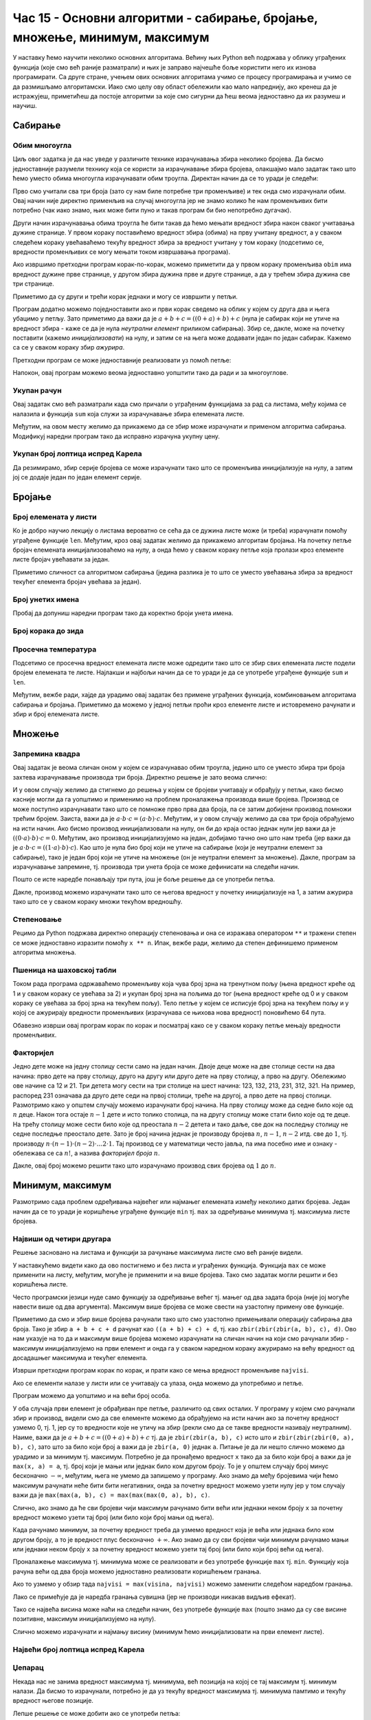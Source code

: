 Час 15 - Основни алгоритми - сабирање, бројање, множење, минимум, максимум
##########################################################################
  
У наставку ћемо научити неколико основних алгоритама. Већину њих
Python већ подржава у облику уграђених функција (које смо већ раније
разматрали) и њих је заправо најчешће боље користити него их изнова
програмирати. Са друге стране, учењем ових основних алгоритама учимо
се процесу програмирања и учимо се да размишљамо алгоритамски. Иако
смо целу ову област обележили као мало напреднију, ако кренеш да је
истражујеш, приметићеш да постоје алгоритми за које смо сигурни да ћеш
веома једноставно да их разумеш и научиш.
  
Сабирање
--------

Обим многоугла
''''''''''''''

.. questionnote::

   Напиши програм у коме се прво уноси број страница многоугла, затим
   се уносе дужине једне по једне странице и на крају се исписује обим
   тог многоугла.

Циљ овог задатка је да нас уведе у различите технике израчунавања
збира неколико бројева. Да бисмо једноставније разумели технику која
се користи за израчунавање збира бројева, олакшајмо мало задатак тако
што ћемо уместо обима многоугла израчунавати обим троугла. Директан
начин да се то уради је следећи:

.. activecode:: обим_1

   a = int(input("Unesi dužinu stranice:"))
   b = int(input("Unesi dužinu stranice:"))
   c = int(input("Unesi dužinu stranice:"))
   obim = a + b + c
   print(obim)

Прво смо учитали сва три броја (зато су нам биле потребне три
променљиве) и тек онда смо израчунали обим. Овај начин није директно
применљив на случај многоугла јер не знамо колико ће нам променљивих
бити потребно (чак иако знамо, њих може бити пуно и такав програм би
био непотребно дугачак).

Други начин израчунавања обима троугла ће бити такав да ћемо мењати
вредност збира након сваког учитавања дужине странице. У првом кораку
поставићемо вредност збира (обима) на прву учитану вредност, а у
сваком следећем кораку увећаваћемо текућу вредност збира за вредност
учитану у том кораку (подсетимо се, вредности променљивих се могу
мењати током извршавања програма).

.. activecode:: обим_2

   d = int(input("Unesi dužinu stranice:"))
   obim = d
   d = int(input("Unesi dužinu stranice:"))
   obim = obim + d
   d = int(input("Unesi dužinu stranice:"))
   obim = obim + d
   print(obim)

Ако извршимо претходни програм корак-по-корак, можемо приметити да у
првом кораку променљива ``obim`` има вредност дужине прве странице, у
другом збира дужина прве и друге странице, а да у трећем збира дужина
све три странице.
   
Приметимо да су други и трећи корак једнаки и могу се извршити у петљи.

.. activecode:: обим_3

   d = int(input("Unesi dužinu stranice:"))
   obim = d
   for i in range(2):
       d = int(input("Unesi dužinu stranice:"))
       obim = obim + d
   print(obim)

Програм додатно можемо поједноставити ако и први корак сведемо на
облик у којем су друга два и њега убацимо у петљу. Зато приметимо да
важи да је :math:`a + b + c = ((0 + a) + b) + c` (нула је сабирак који
не утиче на вредност збира - каже се да је нула *неутрални елемент*
приликом сабирања). Збир се, дакле, може на почетку поставити (кажемо
*иницијализовати*) на нулу, и затим се на њега може додавати један по
један сабирак. Кажемо са се у сваком кораку збир *ажурира*.
   
.. activecode:: обим_4
   
   obim = 0
   d = int(input("Unesi dužinu stranice:"))
   obim = obim + d
   d = int(input("Unesi dužinu stranice:"))
   obim = obim + d
   d = int(input("Unesi dužinu stranice:"))
   obim = obim + d
   print(obim)

Претходни програм се може једноставније реализовати уз помоћ петље:
   
.. activecode:: обим_5

   obim = 0
   for i in range(3):
       d = int(input("Unesi dužinu stranice:"))
       obim = obim + d
   print(obim)

Напокон, овај програм можемо веома једноставно уопштити тако да ради и
за многоуглове.

.. activecode:: обим_6

   n = int(input("Unesi broj stranica mnogougla:"))
   obim = 0
   for i in range(n):
       d = int(input("Unesi dužinu stranice:"))
       obim = obim + d
   print(obim)

.. infonote::

   Каже се да је овај програм заснован на шаблону који се некада
   називa *акумулатор*, *редукција* или *fold* и видећемо га у разним
   алгоритмима који следе.  Заснива се на томе да се променљива која
   треба да садржи коначан резултат иницијализује на неку вредност, а
   затим да се у сваком кораку петље ажурира и нова вредност јој се
   израчуна на основу њене тренутне вредности и тренутног елемента
   серије која се обрађује. У нашем примеру променљива која израчунава
   збир се иницијализује на нулу, а у сваком кораку нова вредност јој
   се израчунава тако што се на претходну вредност збира дода нови
   сабирак. Приметимо да и пре петље и током извршавања петље и након
   петље променљива садржи тачно збир свих до тада учитаних елемената
   серије тј. свих до тада учитаних дужина странице многоугла.

Укупан рачун
''''''''''''
   
.. questionnote::

   Ако је позната листа цена производа у корпи израчуна укупан рачун.

Овај задатак смо већ разматрали када смо причали о уграђеним
функцијама за рад са листама, међу којима се налазила и функција
``sum`` која служи за израчунавање збира елемената листе.

.. activecode:: цене_1

   cene = [45.95, 27.50, 34.75, 91.25]
   print(sum(cene))

Међутим, на овом месту желимо да прикажемо да се збир може израчунати
и применом алгоритма сабирања. Модификуј наредни програм тако да
исправно израчуна укупну цену.
   
.. activecode:: цене_2

   cene = [45.95, 27.50, 34.75, 91.25]
   ukupno =                          # dopuni ovaj red 
   for cena in cene:
       ukupno =                      # dopuni ovaj red
   print(ukupno)

Укупан број лоптица испред Карела
'''''''''''''''''''''''''''''''''

.. questionnote::

   Карел се налази испред пуно лоптица и жели да израчуна њихов укупан
   број. Сваки пут када се робот покрене, испред њега се лоптице
   распореде другачије. На сваком пољу је написан број лоптица на
   њему. Када је Карел на том пољу он број лоптица може сазнати
   позивом функције ``broj_loptica_na_polju()``. Карел тренутно само изговара
   број лоптица на сваком пољу.  Поправи програм тако да се исправно
   израчунава укупан број лоптица.
   
.. karel:: карел_сабира

   
   {
      setup: function() {

           function random(n) {
              return Math.floor(n * Math.random());
	   }
      
	   var world = new World(6, 1);
           world.setRobotStartAvenue(1);
           world.setRobotStartStreet(1);
           world.setRobotStartDirection("E");
	   for (var k = 2; k <= 6; k++)
	          for (var c = 0; c < random(10); c++)
                     world.putBall(k, 1);
           var robot = new Robot();
	   robot.setInfiniteBalls(true);
	   
	   var code = ["from karel import *",
	                   "broj = 0",
			   "while moze_napred():",
			   "    napred()",
			   "    # zameni narednu liniju tako da se azurira brojac loptica",
			   "    izgovori(broj_loptica_na_polju())",
			   "izgovori(broj)"];
	   return {world: world, robot: robot, code: code};
      },

      isSuccess: function(robot, world) {
           var broj = 0;
	   for (var k = 2; k <= 6; k++)
	      broj += world.getBalls(k, 1);
	   console.log(broj, robot.lastMessage);
           return broj == parseInt(robot.lastMessage);
      }
   }

Да резимирамо, збир серије бројева се може израчунати тако што се
променљива иницијализује на нулу, а затим јој се додаје један по један
елемент серије.
   
Бројање
-------

Број елемената у листи
''''''''''''''''''''''

.. questionnote::

   Напиши програм који израчунава број елемената листе.

Ко је добро научио лекцију о листама вероватно се сећа да се дужина
листе може (и треба) израчунати помоћу уграђене функције
``len``. Међутим, кроз овај задатак желимо да прикажемо алгоритам
бројања. На почетку петље бројач елемената иницијализоваћемо на нулу,
а онда ћемо у сваком кораку петље која пролази кроз елементе листе
бројач увећавати за један.

.. activecode:: дужина_листе

   a = [3, 7, 4, 2, 1, 6]
   duzina = 0
   for x in a:
       duzina = duzina + 1
   print(duzina)

Приметимо сличност са алгоритмом сабирања (једина разлика је то што се
уместо увећавања збира за вредност текућег елемента бројач увећава за
један).

Број унетих имена
'''''''''''''''''

.. questionnote::

   Напиши програм који уноси имена ученика све док се не унесе празна ниска
   и на крају пријављује колико имена је унето.

Пробај да допуниш наредни програм тако да коректно броји унета имена.

.. activecode:: бројање

   broj =      # dopuni ovaj red
   while input("Kako se zoveš?") != "":
       broj =    # dopuni ovaj red
   print("Broj prijavljenih:", broj)


Број корака до зида
'''''''''''''''''''
   
.. questionnote::

   Карел се налази на почетку лавиринта и занима га колико је корака
   потребно да направи да би стигао до зида. Напиши програм који му у
   томе помаже.

   Сваки пут када се помери напред, Карел треба да увећа бројач за један.
   
.. karel:: карел_broji
   
   {
      setup: function() {
           function random(n) {
              return Math.floor(n * Math.random());
	   }

           var dim = 3 + random(3);
	   var world = new World(dim, 1);
           world.setRobotStartAvenue(1);
           world.setRobotStartStreet(1);
           world.setRobotStartDirection("E");
           var robot = new Robot();
	   
	   var code = ["from karel import *",
	                   "broj = 0",
			   "while moze_napred():",
			   "    napred()",
			   "    # dodaj liniju kojom se ažurira brojač",
			   "izgovori(broj)"];
	   return {world: world, robot: robot, code: code};
      },

      isSuccess: function(robot, world) {
           return world.getAvenues() == parseInt(robot.lastMessage) + 1;
      }
   }

Просечна температура
''''''''''''''''''''

.. questionnote::

   Напиши програм који израчунава просечну температуру ако је дата
   листа која садржи температуре сваког дана током неког периода.

Подсетимо се просечна вредност елемената листе може одредити тако што
се збир свих елемената листе подели бројем елемената те
листе. Најлакши и најбољи начин да се то уради је да се употребе
уграђене функције ``sum`` и ``len``.

.. activecode:: просечна_температура_1

   temperature = [25, 24, 22, 17, 21, 23]
   print(sum(temperature) / len(temperature))

Међутим, вежбе ради, хајде да урадимо овај задатак без примене
уграђених функција, комбиновањем алгоритама сабирања и
бројања. Приметимо да можемо у једној петљи проћи кроз елементе листе
и истовремено рачунати и збир и број елемената листе.

.. activecode:: просечна_температура_2

   temperature = [25, 24, 22, 17, 21, 23]
   zbir = 0
   broj = 0
   for temperatura in temperature:
       zbir = zbir + temperatura
       broj = broj + 1
   print(zbir / broj)


Множење
-------

Запремина квадра
''''''''''''''''

.. questionnote::

   Напиши програм који израчунава запремину квадра чије се дужине
   страница уносе (запремина квадра једнака је производу дужина његове
   три странице).

Овај задатак је веома сличан оном у којем се израчунавао обим троугла,
једино што се уместо збира три броја захтева израчунавање производа
три броја. Директно решење је зато веома слично:
   
.. activecode:: запремина_1
   
   a = int(input("Unesi dužinu stranice:"))
   b = int(input("Unesi dužinu stranice:"))
   c = int(input("Unesi dužinu stranice:"))
   zapremina = a * b * c
   print(zapremina)

И у овом случају желимо да стигнемо до решења у којем се бројеви
учитавају и обрађују у петљи, како бисмо касније могли да га уопштимо
и применимо на проблем проналажења производа више бројева. Производ се
може поступно израчунавати тако што се помноже прво прва два броја, па
се затим добијени производ помножи трећим бројем. Заиста, важи да је
:math:`а \cdot b \cdot c = (a \cdot b) \cdot c`. Међутим, и у овом
случају желимо да сва три броја обрађујемо на исти начин. Ако бисмо
производ иницијализовали на нулу, он би до краја остао једнак нули јер
важи да је :math:`((0 \cdot a) \cdot b) \cdot c = 0`. Међутим, ако
производ иницијализујемо на један, добијамо тачно оно што нам треба
(јер важи да је :math:`а \cdot b \cdot c = ((1 \cdot a) \cdot b) \cdot
c`). Као што је нула био број који не утиче на сабирање (који је
неутрални елемент за сабирање), тако је један број који не утиче на
множење (он је неутрални елемент за множење). Дакле, програм за
израчунавање запремине, тј. производа три унета броја се може
дефинисати на следећи начин.

.. activecode:: запремина_2

   zapremina = 1
   d = int(input("Unesi dužinu stranice:"))
   zapremina = zapremina * d
   d = int(input("Unesi dužinu stranice:"))
   zapremina = zapremina * d
   d = int(input("Unesi dužinu stranice:"))
   zapremina = zapremina * d
   print(zapremina)

Пошто се исте наредбе понављају три пута, још је боље решење да се
употреби петља.
		
.. activecode:: запремина_3

   zapremina = 1
   for i in range(3):
       d = int(input("Unesi dužinu stranice:"))
       zapremina = zapremina * d
   print(zapremina)

Дакле, производ можемо израчунати тако што се његова вредност у
почетку иницијализује на 1, а затим ажурира тако што се у сваком
кораку множи текућом вредношћу.

.. infonote::

   Приметимо изузетну сличност алгоритма израчунавања збира и
   алгоритма израчунавања производа. Једина разлика је то што се у
   иницијализацији збир иницијализује на нулу, а производ на јединицу
   и то што се током ажурирања збира користи сабирање тј. оператор
   ``+``, а током ажурирања производа користи множење тј. оператор
   ``*``. Приметимо да и овај алгоритам користи шаблон акумулатор.

Степеновање
'''''''''''
   
.. questionnote::

   Када је :math:`n` природан број, производ бројева :math:`n \cdot x`
   означава збир који садржи :math:`n` сабирака :math:`x` тј. збир
   :math:`\underbrace{x + \ldots + x}_n`. Слично се може посматрати
   производ који садржи :math:`n` чинилаца :math:`x` тј. производ
   :math:`\underbrace{x \cdot \ldots \cdot x}_n`. У математици се
   такав производ назива *степен* и обележава се са :math:`x^n`. Тако
   је, на пример, :math:`2^4 = 2 \cdot 2 \cdot 2 \cdot 2 =
   16`. Дефиниши функцију која за дате параметре :math:`x` и :math:`n`
   израчунава :math:`x^n`.

Рецимо да Python подржава директно операцију степеновања и она се
изражава оператором ``**`` и тражени степен се може једноставно
изразити помоћу ``x ** n``. Ипак, вежбе ради, желимо да степен
дефинишемо применом алгоритма множења.
	 
.. activecode:: степен

   def stepen(x, n):
       s =                   # допуни овај ред
       for i in range(n):
           s =               # допуни овај ред
       return s

   ====
   from unittest.gui import TestCaseGui

   class myTests(TestCaseGui):

       def testOne(self):
          self.assertEqual(stepen(2, 10), 1024, "2 ** 10 == 1024")
          self.assertEqual(stepen(3, 3), 27, "3 ** 3 == 27")
          self.assertEqual(stepen(4, 0), 1, "4 ** 0 == 1")
          self.assertEqual(stepen(1.5, 2), 2.25, "1.5 ** 2 == 2.25")

   myTests().main()


Пшеница на шаховској табли
''''''''''''''''''''''''''
.. level:: 2

.. questionnote::

   Легенда каже да је изумитељ игре шах од свог владара тражио да га
   награди тако што ће на прво поље шаховске табле ставити једно зрно
   пшенице, на друго два зрна, на треће четири и тако даље, стављајући
   на свако поље дупло више зрна пшенице него на претходно. Владар се
   насмејао како је малу награду изумитељ тражио, међутим, када је
   кренуо да броји зрна, брзо је схватио да у целом краљевству нема
   довољно пшенице да би исплатио награду. Напиши програм који
   исписује колико на сваком од поља има зрна пшенице, као и колико је
   укупно пшенице на целој табли.
   
   
Током рада програма одржаваћемо променљиву која чува број зрна на
тренутном пољу (њена вредност креће од 1 и у сваком кораку се увећава
за 2) и укупан број зрна на пољима до тог (њена вредност креће од 0 и
у сваком кораку се увећава за број зрна на текућем пољу). Тело петље у
којем се исписује број зрна на текућем пољу и у којој се ажурирају
вредности променљивих (израчунава се њихова нова вредност) поновићемо
64 пута.
	   
.. activecode:: пшеница_и_шах

   ukupno_zrna = 0		
   broj_zrna = 1
   for polje in range(64):
       print(broj_zrna)
       ukupno_zrna = ukupno_zrna + broj_zrna
       broj_zrna = broj_zrna * 2
   print("Ukupno: ", ukupno_zrna)

Обавезно изврши овај програм корак по корак и посматрај како се у
сваком кораку петље мењају вредности променљивих.
   
Факторијел
''''''''''
   
.. questionnote::

   Напиши пограм који израчунава на колико начина се :math:`n` деце
   може распоредити на :math:`n` столица.

Једно дете може на једну столицу сести само на један начин. Двоје деце
може на две столице сести на два начина: прво дете на прву столицу,
друго на другу или друго дете на прву столицу, а прво на
другу. Обележимо ове начине са 12 и 21. Три детета могу сести на три
столице на шест начина: 123, 132, 213, 231, 312, 321. На пример,
распоред 231 означава да друго дете седи на првој столици, треће на
другој, а прво дете на првој столици. Размотримо како у општем случају
можемо израчунати број начина. На прву столицу може да седне било које
од :math:`n` деце. Након тога остаје :math:`n-1` дете и исто толико
столица, па на другу столицу може стати било које од те деце. На трећу
столицу може сести било које од преостала :math:`n-2` детета и тако
даље, све док на последњу столицу не седне последње преостало
дете. Зато је број начина једнак је производу бројева :math:`n`,
:math:`n-1`, :math:`n-2` итд. све до :math:`1`, тј. производу
:math:`n\cdot(n-1)\cdot(n-2)\cdot \ldots 2\cdot 1`. Тај производ се у
математици често јавља, па има посебно име и ознаку - обележава се са
:math:`n!`, а назива *факторијел броја* :math:`n`.

Дакле, овај број можемо решити тако што израчунамо производ свих
бројева од :math:`1` до :math:`n`.
      
.. activecode:: факторијел

   faktorijel = 1
   for i in range(1, n):
      faktorijel = faktorijel * i
   print(faktorijel)		

                
Минимум, максимум
-----------------

Размотримо сада проблем одређивања највећег или најмањег елемената
између неколико датих бројева. Један начин да се то уради је коришћење
уграђене функције ``min`` тј. ``max`` за одређивање минимума
тј. максимума листе бројева.

Највиши од четири другара
'''''''''''''''''''''''''

.. questionnote::

   Ако су познате висине четири другара, одреди висину највишег од њих.

Решење засновано на листама и функцији за рачунање максимума листе смо
већ раније видели.

.. activecode:: највећа_висина_1

   visine = [173, 171, 184, 177]
   najvisi = max(visine)
   print(najvisi)

У наставкућемо видети како да ово постигнемо и без листа и уграђених
функција. Функција ``max`` се може применити на листу, међутим, могуће
је применити и на више бројева. Тако смо задатак могли решити и без
коришћења листе.
   
.. activecode:: највећа_висина_2

   najvisi = max(173, 171, 184, 177)
   print(najvisi)

Често програмски језици нуде само функцију за одређивање већег
тј. мањег од два задата броја (није јој могуће навести више од два
аргумента). Максимум више бројева се може свести на узастопну примену
ове функције.
   
.. activecode:: највећа_висина_3

   najvisi = max(max(max(173, 171), 184), 177)
   print(najvisi)

Приметимо да смо и збир више бројева рачунали тако што смо узастопно
примењивали операцију сабирања два броја. Тако је збир ``a + b + c +
d`` рачунат као ``((a + b) + c) + d``, тј. као ``zbir(zbir(zbir(a, b),
c), d)``. Ово нам указује на то да и максимум више бројева можемо
израчунати на сличан начин на који смо рачунали збир - максимум
иницијализујемо на први елемент и онда га у сваком наредном кораку
ажурирамо на већу вредност од досадашњег максимума и текућег елемента.
   
.. activecode:: највећа_висина_4

   najvisi = 173
   najvisi = max(najvisi, 171)
   najvisi = max(najvisi, 184)
   najvisi = max(najvisi, 177)
   print(najvisi)

Изврши претходни програм корак по корак, и прати како се мења вредност
променљиве ``najvisi``.

Ако се елементи налазе у листи или се учитавају са улаза, онда можемо
да употребимо и петље.
   
.. activecode:: највећа_висина_5

   visine = [173, 171, 184, 177]
   najvisi = visine[0]
   for i in range(1, len(visine)):
       najvisi = max(najvisi, visine[i])

Програм можемо да уопштимо и на већи број особа.     

.. activecode:: највећа_висина_6

   n = int(parse("Унеси број особа:"))		
   najvisi = int(parse("Унеси висину:))
   for i in range(1, n):
       najvisi = max(najvisi, int(parse("Унеси висину:)))

У оба случаја први елемент је обрађиван пре петље, различито од свих
осталих. У програму у којем смо рачунали збир и производ, видели смо
да све елементе можемо да обрађујемо на исти начин ако за почетну
вредност узмемо 0, тј. 1, јер су то вредности које не утичу на збир
(рекли смо да се такве вредности називају неутралним). Наиме, важи да
је :math:`a + b + c = ((0 + a) + b) + c` тј. да је ``zbir(zbir(a, b),
c)`` исто што и ``zbir(zbir(zbir(0, a), b), c)``, зато што за било
који број ``a`` важи да је ``zbir(a, 0)`` једнак ``a``. Питање је да
ли нешто слично можемо да урадимо и за минимум тј. максимум. Потребно
је да пронађемо вредност ``x`` тако да за било који број ``a`` важи да
је ``max(x, a) = a``, тј. број који је мањи или једнак било ком другом
броју. То је у општем случају број минус бесконачно :math:`-\infty`,
међутим, њега не умемо да запишемо у програму. Ако знамо да међу
бројевима чији ћемо максимум рачунати неће бити бити негативних, онда
за почетну вредност можемо узети нулу јер у том случају важи да је
``max(max(a, b), c) = max(max(max(0, a), b), c)``.
     
.. activecode:: највећа_висина_7

   visine = [173, 171, 184, 177]
   najvisi = 0
   najvisi = max(najvisi, visine[0])
   najvisi = max(najvisi, visine[1])
   najvisi = max(najvisi, visine[2])
   najvisi = max(najvisi, visine[3])

.. activecode::  највећа_висина_8

   visine = [173, 171, 184, 177]
   najvisi = 0
   for visina in visine:
       najvisi = max(najvisi, visina)
   print(najvisi)
   
Слично, ако знамо да ће сви бројеви чији максимум рачунамо бити већи
или једнаки неком броју ``x`` за почетну вредност можемо узети тај
број (или било који број мањи од њега).
   
Када рачунамо минимум, за почетну вредност треба да узмемо вредност
која је већа или једнака било ком другом броју, а то је вредност плус
бесконачно :math:`+\infty`. Ако знамо да су сви бројеви чији минимум
рачунамо мањи или једнаки неком броју ``x`` за почетну вредност можемо
узети тај број (или било који број већи од њега).

Проналажење максимума тј. минимума може се реализовати и без употребе
функције ``max`` тј. ``min``. Функцију која рачуна већи од два броја
можемо једноставно реализовати коришћењем гранања.

.. activecode:: максимум

   def max(a, b):
       if a > b:
           return a
       else:
           return b

Ако то узмемо у обзир тада ``najvisi = max(visina, najvisi)`` можемо
заменити следећом наредбом гранања.
      
.. activecode:: висина_максимум
		
     if visina > najvisi:
         najvisi = visina
     else:
         najvisi = najvisi

Лако се примећује да je наредба гранања сувишна (јер не производи
никакав видљив ефекат).
	
.. activecode:: висина_максимум_1
		
     if visina > najvisi:
         najvisi = visina

Тако се највећа висина може наћи на следећи начин, без употребе
функције ``max`` (пошто знамо да су све висине позитивне, максимум
иницијализујемо на нулу).
	
.. activecode:: највећа_висина_9

   visine = [173, 171, 184, 177]
   najvisi = 0
   for visina in visine:
       if visina > najvisi:
           najvisi = visina
   print(najvisi)

Слично можемо израчунати и најмању висину (минимум ћемо
иницијализовати на први елемент листе).
   
.. activecode:: најмања_висина_1

   visine = [173, 171, 184, 177]
   najnizi = visine[0]
   for visina in visine[1:]:
       najnizi = min(najnizi, visina)
   print(najnizi)

.. activecode:: најмања_висина_2

   visine = [173, 171, 184, 177]
   najnizi = visine[0]
   for visina in visine[1:]:
       if visina < najnizi:
           najnizi = visina
   print(najnizi)

.. infonote::

   Тражење максимума три или четири броја се може засновати и на
   испитивању свих могућих односа тих бројева. На пример,

   .. activecode:: максимум_пешке

      visine = [173, 171, 184, 177]
      if visine[0] >= visine[1] and visine[0] >= visine[2] and visine[0] >= visine[3]:
          najvisi = visine[0]
      if visine[1] >= visine[0] and visine[1] >= visine[2] and visine[1] >= visine[3]:
          najvisi = visine[1]
      if visine[2] >= visine[0] and visine[2] >= visine[1] and visine[2] >= visine[3]:
          najvisi = visine[2]
      if visine[3] >= visine[0] and visine[3] >= visine[1] and visine[3] >= visine[2]:
          najvisi = visine[3]
      print(najvisi)

   .. activecode:: максимум_пешке_1

      visine = [173, 171, 184, 177]
      if visine[0] >= visine[1]:
          if visine[0] >= visine[2]:
              if visine[0] >= visine[3]:
	          najvisi = visine[0]
              else:
	          najvisi = visine[3]
          else:
	      if visine[2] >= visine[3]:
	          najvisi = visine[2]
	      else:
	          najvisi = visine[3]
      else:
          if visine[1] >= visine[2]:
              if visine[1] >= visine[3]:
	          najvisi = visine[1]
              else:
	          najvisi = visine[3]
          else:
	      if visine[2] >= visine[3]:
	          najvisi = visine[2]
	      else:
	          najvisi = visine[3]
		
      print(najvisi)      


   Као што видите, сва ова решења су веома ружна и стога их треба избегавати.

Највећи број лоптица испред Карела
''''''''''''''''''''''''''''''''''
   
.. questionnote::

   Карел се налази испред поља са лоптицама и жели да сазна колики је
   највећи број лоптица на неком од поља испред њега. Број лоптица на
   пољу на којем се налази Карел може сазнати позивом функције
   ``broj_loptica_na_polju()``. Карел тренутно само изговара број
   лоптица на сваком пољу. Поправи програм тако да се исправно
   израчунава највећи број лоптица.
   
.. karel:: карел_тражи_максимум

   
   {
      setup: function() {
	   var world = new World(6, 1);
           world.setRobotStartAvenue(1);
           world.setRobotStartStreet(1);
           world.setRobotStartDirection("E");
	   for (var k = 2; k <= 6; k++)
	          for (var c = 0; c < Math.floor(15*Math.random()); c++)
                     world.putBall(k, 1);
           var robot = new Robot();
	   robot.setInfiniteBalls(true);
	   
	   var code = ["from karel import *",
	                   "maks = 0",
			   "while moze_napred():",
			   "    napred()",
			   "    # zameni narednu liniju tako da se ažurira maksimalni broj loptica",
			   "    izgovori(broj_loptica_na_polju())",
			   "izgovori(maks)"];
	   return {world: world, robot: robot, code: code};
      },

      isSuccess: function(robot, world) {
           var max = 0;
	   for (var k = 2; k <= 6; k++)
	      if (world.getBalls(k, 1) > max)
	        max = world.getBalls(k, 1)
           return max == parseInt(robot.lastMessage);
      }
   }

Џепарац
'''''''
   
Некада нас не занима вредност максимума тј. минимума, већ позиција на
којој се тај максимум тј. минимум налази. Да бисмо то израчунали,
потребно је да уз текућу вредност максимума тј. минимума памтимо и
текућу вредност његове позиције.

.. questionnote::

   Радица је добијала џепарац током пет дана у недељи. Ког дана је
   добила највећи џепарац (ако је то понедељак онда испиши 1, ако је
   то уторак онда 2 и тако даље).

.. activecode:: dzeparac

   dzeparacPon = int(input())
   maksDzeparac = dzeparacPon
   maksDan = 1
   dzeparacUto = int(input())
   if dzeparacUto > maksDzeparac:
       maksDzeparac = dzeparacUto
       maksDan = 2
   dzeparacSre = int(input())
   if dzeparacSre > maks:
       maksDzeparac = dzeparacSre
       maksDan = 3
   dzeparacCet = int(input())
   if dzeparacCet > maks:
       maksDzeparac = dzeparacCet
       maksDan = 4
   dzeparacPet = int(input())
       maksDzeparac = dzeparacPet
       maksDan = 5
   print('MaksDzeparac:', maksDzeparac, 'Dan:', maksDan)

Лепше решење се може добити ако се употреби петља:

.. activecode:: dzeparac_petlja

   maksDzeparac = int(input())
   maksDan = 1
   for dan in range(2, 5):
       dzeparac = int(input())
       if dzeparac > maksDzeparac:
           maksDzeparac = dzeparac
	   maxDan = dan
   print('MaksDzeparac:', maksDzeparac, 'Dan:', maksDan)
   
Пошто су сви износи позитивни, максимум се може иницијализовати на
нулу.  Прилагоди програм тако да коректно одреди тражене податке.

.. activecode:: dzeparac_petlja_0

   maksDzeparac = 0
   for dan in range(1, 5):
       dzeparac = int(input())
       if dzeparac > maksDzeparac:
           maksDzeparac = dzeparac
           maxDan = dan
   print('MaksDzeparac:', maksDzeparac, 'Dan:', maksDan)

Ако се тражи позиција максималне вредности у листи, тада је довољно
памтити само позицију текућег максимума, пошто се текућа вредност
максимума може прочитати из листе када се позиција зна. Потребно је
само обратити пажњу на то да се индекси (позиције елемената) у листи
броје од нуле.

.. activecode:: dzeparci_2

   dzeparci = [250, 300, 250, 200, 150]
   maksDan = 0
   for dan in range(1, 4):
       if dzeparci[dan] > dzeparci[maksDan]:
           maksDan = dan
   print('MaksDzeparac:', dzeparci[maksDan], 'Dan:', maksDan)
   
